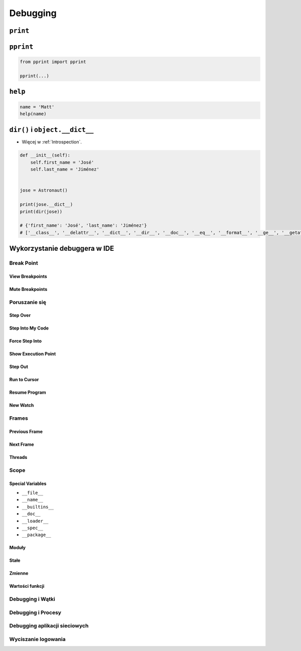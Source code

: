 *********
Debugging
*********

``print``
=========


``pprint``
==========
.. code-block:: python

    from pprint import pprint

    pprint(...)

``help``
========
.. code-block:: python

    name = 'Matt'
    help(name)

``dir()`` i ``object.__dict__``
===============================
* Więcej w :ref:`Introspection`.

.. code-block:: python

    def __init__(self):
        self.first_name = 'José'
        self.last_name = 'Jiménez'


    jose = Astronaut()

    print(jose.__dict__)
    print(dir(jose))

    # {'first_name': 'José', 'last_name': 'Jiménez'}
    # ['__class__', '__delattr__', '__dict__', '__dir__', '__doc__', '__eq__', '__format__', '__ge__', '__getattribute__', '__gt__', '__hash__', '__init__', '__init_subclass__', '__le__', '__lt__', '__module__', '__ne__', '__new__', '__reduce__', '__reduce_ex__', '__repr__', '__setattr__', '__sizeof__', '__str__', '__subclasshook__', '__weakref__', 'first_name', 'last_name']

Wykorzystanie debuggera w IDE
=============================

Break Point
-----------

View Breakpoints
~~~~~~~~~~~~~~~~

Mute Breakpoints
~~~~~~~~~~~~~~~~

Poruszanie się
--------------

Step Over
~~~~~~~~~

Step Into My Code
~~~~~~~~~~~~~~~~~

Force Step Into
~~~~~~~~~~~~~~~

Show Execution Point
~~~~~~~~~~~~~~~~~~~~

Step Out
~~~~~~~~

Run to Cursor
~~~~~~~~~~~~~

Resume Program
~~~~~~~~~~~~~~

New Watch
~~~~~~~~~

Frames
------

Previous Frame
~~~~~~~~~~~~~~

Next Frame
~~~~~~~~~~

Threads
~~~~~~~

Scope
-----

Special Variables
~~~~~~~~~~~~~~~~~

* ``__file__``
* ``__name__``
* ``__builtins__``
* ``__doc__``
* ``__loader__``
* ``__spec__``
* ``__package__``

Moduły
~~~~~~

Stałe
~~~~~

Zmienne
~~~~~~~

Wartości funkcji
~~~~~~~~~~~~~~~~

Debugging i Wątki
-----------------

Debugging i Procesy
-------------------

Debugging aplikacji sieciowych
------------------------------

Wyciszanie logowania
--------------------
